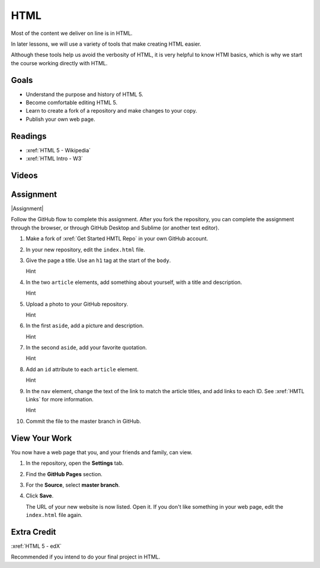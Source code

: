 HTML
############

Most of the content we deliver on line is in HTML.

In later lessons, we will use a variety of tools that make creating HTML easier.

Although these tools help us avoid the verbosity of HTML, it is very helpful
to know HTMl basics, which is why we start the course working directly with
HTML.


Goals
*********

* Understand the purpose and history of HTML 5.

* Become comfortable editing HTML 5.

* Learn to create a fork of a repository and make changes to your copy.

* Publish your own web page.


Readings
*********

* :xref:`HTML 5 - Wikipedia`

* :xref:`HTML Intro - W3`


Videos
*******

.. youtube:: x4OKqZ2kIx4

Assignment
************

|Assignment| 

Follow the GitHub flow to complete this assignment. After you fork the
repository, you can complete the assignment through the browser, or through
GitHub Desktop and Sublime (or another text editor).

#. Make a fork of :xref:`Get Started HMTL Repo` in your own GitHub account.

#. In your new repository, edit the ``index.html`` file.

   .. include:: snippets/master_branch.txt

#. Give the page a title. Use an ``h1`` tag at the start of the ``body``.

   .. container:: toggle

     .. container:: header

       Hint

     .. code-block:: html
       :emphasize-lines: 2

        <body>
          <h1>Page Title</h1>
          <header>
            <nav>
              <ul>
                <li>Article 1</li>
                <li>Article 2</li>
              </ul>
            </nav>
          </header>

#. In the two ``article`` elements, add something about yourself, with a title
   and description.

   .. container:: toggle

     .. container:: header

       Hint

     .. code-block:: html
       :emphasize-lines: 4, 6, 11, 13

        <section> 
          <article>
            <header>
              <h2>First thing about you</h2>
            </header>
            <p>I love writing HTML.</p>
          </article>
          
          <article>
            <header>
              <h2>Second thing about you</h2>
            </header>
            <p>I love GitHub.</p>
          </article>
        </section>

#. Upload a photo to your GitHub repository.

   .. container:: toggle

     .. container:: header

       Hint

     .. youtube:: q5f7a2BInuk

#. In the first ``aside``, add a picture and description.

   .. container:: toggle

     .. container:: header

       Hint

     .. code-block:: html
       :emphasize-lines: 3

        <aside>
          <h2>My Photo</h2>
          <p><img src="photo.jpg"/></p>
          <p>My LinkedIn photo.</p>
        </aside>
   
#. In the second ``aside``, add your favorite quotation.

   .. container:: toggle

     .. container:: header

       Hint
   
     .. code-block:: html
       :emphasize-lines: 3

        <aside>
          <h2>Unknown</h2>
          <p><emphasis>"We overestimate what we can do in the short term, and underestimate what we can do in the long term."</emphasis></p>
        </aside>

#. Add an ``id`` attribute to each ``article`` element.

   .. container:: toggle

     .. container:: header

       Hint

     .. code-block:: html
       :emphasize-lines: 1

        <article id="article1">
          <header>
            <h2>First thing about you</h2>
          </header>
          <p>Add paragraphs and lists here.</p>
        </article>

#. In the ``nav`` element, change the text of the link to match the article
   titles, and add links to each ID. See :xref:`HMTL Links` for more information.

   .. container:: toggle

     .. container:: header

       Hint

     .. code-block:: html
       :emphasize-lines: 4

        <header>
          <nav>
            <ul>
              <li><a href="#article1">Article 1</a></li>
              <li>Article 2</li>
            </ul>
          </nav>
        </header>

   

#. Commit the file to the master branch in GitHub.

View Your Work
****************

You now have a web page that you, and your friends and family, can view.

#. In the repository, open the **Settings** tab.

#. Find the **GitHub Pages** section.

#. For the **Source**, select **master branch**.
   
#. Click **Save**.

   The URL of your new website is now listed. Open it.  If you don't like
   something in your web page, edit the ``index.html`` file again.

Extra Credit
*************

:xref:`HTML 5 - edX`

Recommended if you intend to do your final project in HTML.

